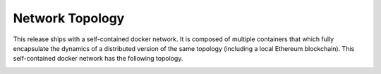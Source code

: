 Network Topology
-----------------

This release ships with a self-contained docker network. It is composed of
multiple containers that which fully encapsulate the dynamics of a distributed
version of the same topology (including a local Ethereum blockchain).
This self-contained docker network has the following topology.

.. image:: https://s3.amazonaws.com/enigmaco-docs/protocol/network-topology.png
    :align: center
    :alt: Network Topology
